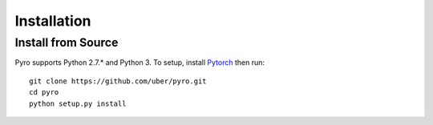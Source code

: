 Installation
============

Install from Source
-------------------
Pyro supports Python 2.7.* and Python 3.  To setup, install `Pytorch <http://pytorch.org>`_ then run::

   git clone https://github.com/uber/pyro.git
   cd pyro
   python setup.py install
